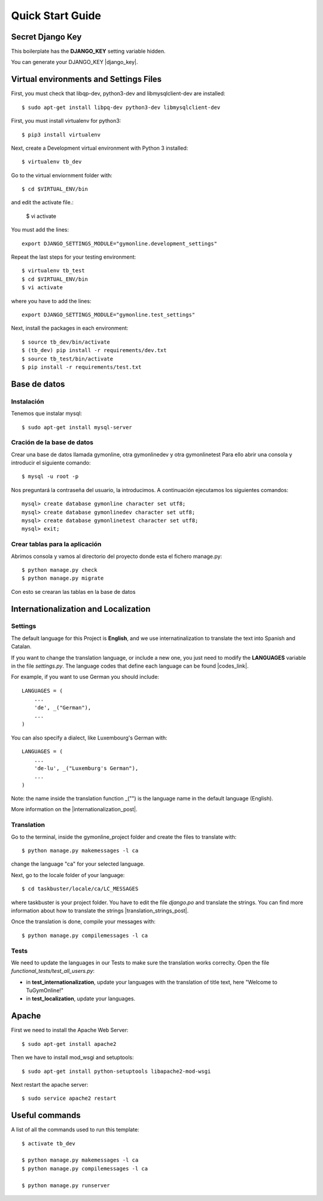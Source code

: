 Quick Start Guide
=================
 
Secret Django Key
-----------------
 
This boilerplate has the **DJANGO_KEY** setting variable hidden. 
 
You can generate your DJANGO_KEY |django_key|.
 
.. |django_key| raw:: html
    
    <a href="http://www.miniwebtool.com/django-secret-key-generator"
    target="_blank">here</a>
 
  
Virtual environments and Settings Files
---------------------------------------

First, you must check that libqp-dev, python3-dev and libmysqlclient-dev are installed::
	
	$ sudo apt-get install libpq-dev python3-dev libmysqlclient-dev

First, you must install virtualenv for python3::
 
    $ pip3 install virtualenv
 
Next, create a Development virtual environment with Python 3 installed::
 
    $ virtualenv tb_dev
 
Go to the virtual enviornment folder with::
 
    $ cd $VIRTUAL_ENV/bin
 
and edit the activate file.:
 
    $ vi activate
 
You must add the lines: ::
 
    export DJANGO_SETTINGS_MODULE="gymonline.development_settings"
 
 
Repeat the last steps for your testing environment::
 
    $ virtualenv tb_test
    $ cd $VIRTUAL_ENV/bin
    $ vi activate
 
where you have to add the lines::
 
    export DJANGO_SETTINGS_MODULE="gymonline.test_settings"
 
Next, install the packages in each environment::
 
    $ source tb_dev/bin/activate
    $ (tb_dev) pip install -r requirements/dev.txt
    $ source tb_test/bin/activate
    $ pip install -r requirements/test.txt
 

Base de datos
-------------

Instalación
***********

Tenemos que instalar mysql::
	
	$ sudo apt-get install mysql-server

Cración de la base de datos
***************************

Crear una base de datos llamada gymonline, otra gymonlinedev y otra gymonlinetest
Para ello abrir una consola y introducir el siguiente comando::

	$ mysql -u root -p
	
Nos preguntará la contraseña del usuario, la introducimos. A continuación ejecutamos los siguientes comandos::

	mysql> create database gymonline character set utf8;
	mysql> create database gymonlinedev character set utf8;
	mysql> create database gymonlinetest character set utf8;
	mysql> exit;


Crear tablas para la aplicación
*******************************

Abrimos consola y vamos al directorio del proyecto donde esta el fichero manage.py::

	$ python manage.py check
	$ python manage.py migrate


Con esto se crearan las tablas en la base de datos

 
Internationalization and Localization
-------------------------------------
 
Settings
********
 
The default language for this Project is **English**, and we use internatinalization to translate the text into Spanish and Catalan.
 
If you want to change the translation language, or include a new one, you just need to modify the **LANGUAGES** variable in the file *settings.py*. The language codes that define each language can be found |codes_link|.
 
.. |codes_link| raw:: html
 
    <a href="http://msdn.microsoft.com/en-us/library/ms533052(v=vs.85).aspx" target="_blank">here</a>
 
For example, if you want to use German you should include::
 
    LANGUAGES = (
        ...
        'de', _("German"),
        ...
    )
 
You can also specify a dialect, like Luxembourg's German with::
 
    LANGUAGES = (
        ...
        'de-lu', _("Luxemburg's German"),
        ...
    )
 
Note: the name inside the translation function _("") is the language name in the default language (English).
 
More information on the |internationalization_post|. 
 
.. |internationalization_post| raw:: html
 
    <a href="http://marinamele.com/taskbuster-django-tutorial/internationalization-localization-languages-time-zones" target="_blank">TaskBuster post</a>
 
 
Translation
***********
 
Go to the terminal, inside the gymonline_project folder and create the files to translate with::
 
    $ python manage.py makemessages -l ca
 
change the language "ca" for your selected language.
 
Next, go to the locale folder of your language::
 
    $ cd taskbuster/locale/ca/LC_MESSAGES
 
where taskbuster is your project folder. You have to edit the file *django.po* and translate the strings. You can find more information about how to translate the strings |translation_strings_post|.
 
.. |translation_strings_post| raw:: html
 
    <a href="http://marinamele.com/taskbuster-django-tutorial/internationalization-localization-languages-time-zones#inter-translation" target="_blank">here</a>
 
Once the translation is done, compile your messages with::
 
    $ python manage.py compilemessages -l ca
 
 
 
Tests
*****
 
We need to update the languages in our Tests to make sure the translation works correclty. Open the file *functional_tests/test_all_users.py*:
 
- in **test_internationalization**, update your languages with the translation of title text, here "Welcome to TuGymOnline!"
- in **test_localization**, update your languages.
 

Apache
------

First we need to install the Apache Web Server::
	
	$ sudo apt-get install apache2
	
Then we have to install mod_wsgi and setuptools::

	$ sudo apt-get install python-setuptools libapache2-mod-wsgi
 
Next restart the apache server::

	$ sudo service apache2 restart
	

Useful commands
---------------
 
A list of all the commands used to run this template::
 
    $ activate tb_dev
 
    $ python manage.py makemessages -l ca
    $ python manage.py compilemessages -l ca
    
    $ python manage.py runserver